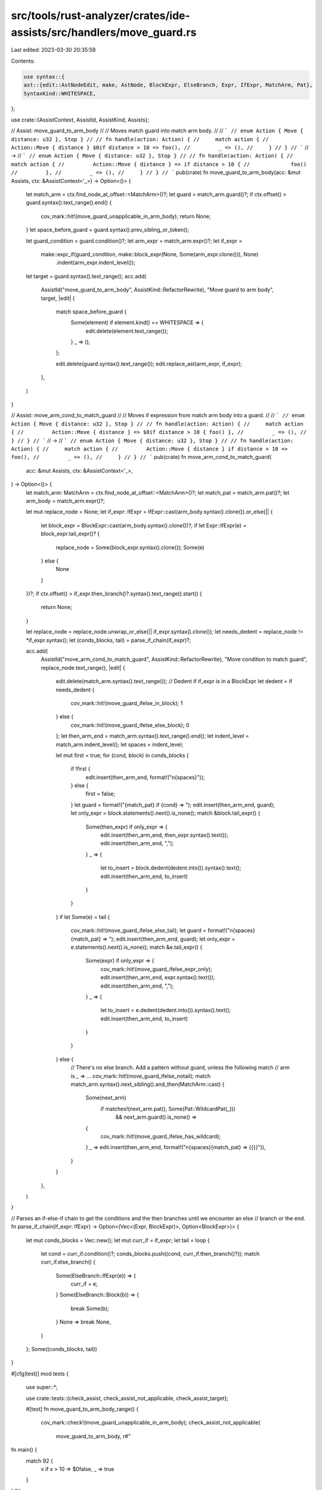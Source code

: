 src/tools/rust-analyzer/crates/ide-assists/src/handlers/move_guard.rs
=====================================================================

Last edited: 2023-03-30 20:35:59

Contents:

.. code-block:: rs

    use syntax::{
    ast::{edit::AstNodeEdit, make, AstNode, BlockExpr, ElseBranch, Expr, IfExpr, MatchArm, Pat},
    SyntaxKind::WHITESPACE,
};

use crate::{AssistContext, AssistId, AssistKind, Assists};

// Assist: move_guard_to_arm_body
//
// Moves match guard into match arm body.
//
// ```
// enum Action { Move { distance: u32 }, Stop }
//
// fn handle(action: Action) {
//     match action {
//         Action::Move { distance } $0if distance > 10 => foo(),
//         _ => (),
//     }
// }
// ```
// ->
// ```
// enum Action { Move { distance: u32 }, Stop }
//
// fn handle(action: Action) {
//     match action {
//         Action::Move { distance } => if distance > 10 {
//             foo()
//         },
//         _ => (),
//     }
// }
// ```
pub(crate) fn move_guard_to_arm_body(acc: &mut Assists, ctx: &AssistContext<'_>) -> Option<()> {
    let match_arm = ctx.find_node_at_offset::<MatchArm>()?;
    let guard = match_arm.guard()?;
    if ctx.offset() > guard.syntax().text_range().end() {
        cov_mark::hit!(move_guard_unapplicable_in_arm_body);
        return None;
    }
    let space_before_guard = guard.syntax().prev_sibling_or_token();

    let guard_condition = guard.condition()?;
    let arm_expr = match_arm.expr()?;
    let if_expr =
        make::expr_if(guard_condition, make::block_expr(None, Some(arm_expr.clone())), None)
            .indent(arm_expr.indent_level());

    let target = guard.syntax().text_range();
    acc.add(
        AssistId("move_guard_to_arm_body", AssistKind::RefactorRewrite),
        "Move guard to arm body",
        target,
        |edit| {
            match space_before_guard {
                Some(element) if element.kind() == WHITESPACE => {
                    edit.delete(element.text_range());
                }
                _ => (),
            };

            edit.delete(guard.syntax().text_range());
            edit.replace_ast(arm_expr, if_expr);
        },
    )
}

// Assist: move_arm_cond_to_match_guard
//
// Moves if expression from match arm body into a guard.
//
// ```
// enum Action { Move { distance: u32 }, Stop }
//
// fn handle(action: Action) {
//     match action {
//         Action::Move { distance } => $0if distance > 10 { foo() },
//         _ => (),
//     }
// }
// ```
// ->
// ```
// enum Action { Move { distance: u32 }, Stop }
//
// fn handle(action: Action) {
//     match action {
//         Action::Move { distance } if distance > 10 => foo(),
//         _ => (),
//     }
// }
// ```
pub(crate) fn move_arm_cond_to_match_guard(
    acc: &mut Assists,
    ctx: &AssistContext<'_>,
) -> Option<()> {
    let match_arm: MatchArm = ctx.find_node_at_offset::<MatchArm>()?;
    let match_pat = match_arm.pat()?;
    let arm_body = match_arm.expr()?;

    let mut replace_node = None;
    let if_expr: IfExpr = IfExpr::cast(arm_body.syntax().clone()).or_else(|| {
        let block_expr = BlockExpr::cast(arm_body.syntax().clone())?;
        if let Expr::IfExpr(e) = block_expr.tail_expr()? {
            replace_node = Some(block_expr.syntax().clone());
            Some(e)
        } else {
            None
        }
    })?;
    if ctx.offset() > if_expr.then_branch()?.syntax().text_range().start() {
        return None;
    }

    let replace_node = replace_node.unwrap_or_else(|| if_expr.syntax().clone());
    let needs_dedent = replace_node != *if_expr.syntax();
    let (conds_blocks, tail) = parse_if_chain(if_expr)?;

    acc.add(
        AssistId("move_arm_cond_to_match_guard", AssistKind::RefactorRewrite),
        "Move condition to match guard",
        replace_node.text_range(),
        |edit| {
            edit.delete(match_arm.syntax().text_range());
            // Dedent if if_expr is in a BlockExpr
            let dedent = if needs_dedent {
                cov_mark::hit!(move_guard_ifelse_in_block);
                1
            } else {
                cov_mark::hit!(move_guard_ifelse_else_block);
                0
            };
            let then_arm_end = match_arm.syntax().text_range().end();
            let indent_level = match_arm.indent_level();
            let spaces = indent_level;

            let mut first = true;
            for (cond, block) in conds_blocks {
                if !first {
                    edit.insert(then_arm_end, format!("\n{spaces}"));
                } else {
                    first = false;
                }
                let guard = format!("{match_pat} if {cond} => ");
                edit.insert(then_arm_end, guard);
                let only_expr = block.statements().next().is_none();
                match &block.tail_expr() {
                    Some(then_expr) if only_expr => {
                        edit.insert(then_arm_end, then_expr.syntax().text());
                        edit.insert(then_arm_end, ",");
                    }
                    _ => {
                        let to_insert = block.dedent(dedent.into()).syntax().text();
                        edit.insert(then_arm_end, to_insert)
                    }
                }
            }
            if let Some(e) = tail {
                cov_mark::hit!(move_guard_ifelse_else_tail);
                let guard = format!("\n{spaces}{match_pat} => ");
                edit.insert(then_arm_end, guard);
                let only_expr = e.statements().next().is_none();
                match &e.tail_expr() {
                    Some(expr) if only_expr => {
                        cov_mark::hit!(move_guard_ifelse_expr_only);
                        edit.insert(then_arm_end, expr.syntax().text());
                        edit.insert(then_arm_end, ",");
                    }
                    _ => {
                        let to_insert = e.dedent(dedent.into()).syntax().text();
                        edit.insert(then_arm_end, to_insert)
                    }
                }
            } else {
                // There's no else branch. Add a pattern without guard, unless the following match
                // arm is `_ => ...`
                cov_mark::hit!(move_guard_ifelse_notail);
                match match_arm.syntax().next_sibling().and_then(MatchArm::cast) {
                    Some(next_arm)
                        if matches!(next_arm.pat(), Some(Pat::WildcardPat(_)))
                            && next_arm.guard().is_none() =>
                    {
                        cov_mark::hit!(move_guard_ifelse_has_wildcard);
                    }
                    _ => edit.insert(then_arm_end, format!("\n{spaces}{match_pat} => {{}}")),
                }
            }
        },
    )
}

// Parses an if-else-if chain to get the conditions and the then branches until we encounter an else
// branch or the end.
fn parse_if_chain(if_expr: IfExpr) -> Option<(Vec<(Expr, BlockExpr)>, Option<BlockExpr>)> {
    let mut conds_blocks = Vec::new();
    let mut curr_if = if_expr;
    let tail = loop {
        let cond = curr_if.condition()?;
        conds_blocks.push((cond, curr_if.then_branch()?));
        match curr_if.else_branch() {
            Some(ElseBranch::IfExpr(e)) => {
                curr_if = e;
            }
            Some(ElseBranch::Block(b)) => {
                break Some(b);
            }
            None => break None,
        }
    };
    Some((conds_blocks, tail))
}

#[cfg(test)]
mod tests {
    use super::*;

    use crate::tests::{check_assist, check_assist_not_applicable, check_assist_target};

    #[test]
    fn move_guard_to_arm_body_range() {
        cov_mark::check!(move_guard_unapplicable_in_arm_body);
        check_assist_not_applicable(
            move_guard_to_arm_body,
            r#"
fn main() {
    match 92 {
        x if x > 10 => $0false,
        _ => true
    }
}
"#,
        );
    }
    #[test]
    fn move_guard_to_arm_body_target() {
        check_assist_target(
            move_guard_to_arm_body,
            r#"
fn main() {
    match 92 {
        x $0if x > 10 => false,
        _ => true
    }
}
"#,
            r#"if x > 10"#,
        );
    }

    #[test]
    fn move_guard_to_arm_body_works() {
        check_assist(
            move_guard_to_arm_body,
            r#"
fn main() {
    match 92 {
        x $0if x > 10 => false,
        _ => true
    }
}
"#,
            r#"
fn main() {
    match 92 {
        x => if x > 10 {
            false
        },
        _ => true
    }
}
"#,
        );
    }

    #[test]
    fn move_let_guard_to_arm_body_works() {
        check_assist(
            move_guard_to_arm_body,
            r#"
fn main() {
    match 92 {
        x $0if (let 1 = x) => false,
        _ => true
    }
}
"#,
            r#"
fn main() {
    match 92 {
        x => if (let 1 = x) {
            false
        },
        _ => true
    }
}
"#,
        );
    }

    #[test]
    fn move_guard_to_arm_body_works_complex_match() {
        check_assist(
            move_guard_to_arm_body,
            r#"
fn main() {
    match 92 {
        $0x @ 4 | x @ 5    if x > 5 => true,
        _ => false
    }
}
"#,
            r#"
fn main() {
    match 92 {
        x @ 4 | x @ 5 => if x > 5 {
            true
        },
        _ => false
    }
}
"#,
        );
    }

    #[test]
    fn move_arm_cond_to_match_guard_works() {
        check_assist(
            move_arm_cond_to_match_guard,
            r#"
fn main() {
    match 92 {
        x => if x > 10$0 { false },
        _ => true
    }
}
"#,
            r#"
fn main() {
    match 92 {
        x if x > 10 => false,
        _ => true
    }
}
"#,
        );
    }

    #[test]
    fn move_arm_cond_in_block_to_match_guard_works() {
        cov_mark::check!(move_guard_ifelse_has_wildcard);
        check_assist(
            move_arm_cond_to_match_guard,
            r#"
fn main() {
    match 92 {
        x => {
            $0if x > 10 {
                false
            }
        },
        _ => true
    }
}
"#,
            r#"
fn main() {
    match 92 {
        x if x > 10 => false,
        _ => true
    }
}
"#,
        );
    }

    #[test]
    fn move_arm_cond_in_block_to_match_guard_no_wildcard_works() {
        cov_mark::check_count!(move_guard_ifelse_has_wildcard, 0);
        check_assist(
            move_arm_cond_to_match_guard,
            r#"
fn main() {
    match 92 {
        x => {
            $0if x > 10 {
                false
            }
        }
    }
}
"#,
            r#"
fn main() {
    match 92 {
        x if x > 10 => false,
        x => {}
    }
}
"#,
        );
    }

    #[test]
    fn move_arm_cond_in_block_to_match_guard_wildcard_guard_works() {
        cov_mark::check_count!(move_guard_ifelse_has_wildcard, 0);
        check_assist(
            move_arm_cond_to_match_guard,
            r#"
fn main() {
    match 92 {
        x => {
            $0if x > 10 {
                false
            }
        }
        _ if x > 10 => true,
    }
}
"#,
            r#"
fn main() {
    match 92 {
        x if x > 10 => false,
        x => {}
        _ if x > 10 => true,
    }
}
"#,
        );
    }

    #[test]
    fn move_arm_cond_in_block_to_match_guard_add_comma_works() {
        check_assist(
            move_arm_cond_to_match_guard,
            r#"
fn main() {
    match 92 {
        x => {
            $0if x > 10 {
                false
            }
        }
        _ => true
    }
}
"#,
            r#"
fn main() {
    match 92 {
        x if x > 10 => false,
        _ => true
    }
}
"#,
        );
    }

    #[test]
    fn move_arm_cond_to_match_guard_if_let_works() {
        check_assist(
            move_arm_cond_to_match_guard,
            r#"
fn main() {
    match 92 {
        x => if let 62 = x $0&& true { false },
        _ => true
    }
}
"#,
            r#"
fn main() {
    match 92 {
        x if let 62 = x && true => false,
        _ => true
    }
}
"#,
        );
    }

    #[test]
    fn move_arm_cond_to_match_guard_if_empty_body_works() {
        check_assist(
            move_arm_cond_to_match_guard,
            r#"
fn main() {
    match 92 {
        x => if x $0> 10 {  },
        _ => true
    }
}
"#,
            r#"
fn main() {
    match 92 {
        x if x > 10 => {  }
        _ => true
    }
}
"#,
        );
    }

    #[test]
    fn move_arm_cond_to_match_guard_if_multiline_body_works() {
        check_assist(
            move_arm_cond_to_match_guard,
            r#"
fn main() {
    match 92 {
        x => if$0 x > 10 {
            92;
            false
        },
        _ => true
    }
}
"#,
            r#"
fn main() {
    match 92 {
        x if x > 10 => {
            92;
            false
        }
        _ => true
    }
}
"#,
        );
    }

    #[test]
    fn move_arm_cond_in_block_to_match_guard_if_multiline_body_works() {
        check_assist(
            move_arm_cond_to_match_guard,
            r#"
fn main() {
    match 92 {
        x => {
            if x > $010 {
                92;
                false
            }
        }
        _ => true
    }
}
"#,
            r#"
fn main() {
    match 92 {
        x if x > 10 => {
            92;
            false
        }
        _ => true
    }
}
"#,
        )
    }

    #[test]
    fn move_arm_cond_to_match_guard_with_else_works() {
        check_assist(
            move_arm_cond_to_match_guard,
            r#"
fn main() {
    match 92 {
        x => if x > $010 {
            false
        } else {
            true
        }
        _ => true,
    }
}
"#,
            r#"
fn main() {
    match 92 {
        x if x > 10 => false,
        x => true,
        _ => true,
    }
}
"#,
        )
    }

    #[test]
    fn move_arm_cond_to_match_guard_with_else_block_works() {
        cov_mark::check!(move_guard_ifelse_expr_only);
        check_assist(
            move_arm_cond_to_match_guard,
            r#"
fn main() {
    match 92 {
        x => {
            if x $0> 10 {
                false
            } else {
                true
            }
        }
        _ => true
    }
}
"#,
            r#"
fn main() {
    match 92 {
        x if x > 10 => false,
        x => true,
        _ => true
    }
}
"#,
        )
    }

    #[test]
    fn move_arm_cond_to_match_guard_else_if_empty_body_works() {
        check_assist(
            move_arm_cond_to_match_guard,
            r#"
fn main() {
    match 92 {
        x => if x > $010 {  } else { },
        _ => true
    }
}
"#,
            r#"
fn main() {
    match 92 {
        x if x > 10 => {  }
        x => { }
        _ => true
    }
}
"#,
        );
    }

    #[test]
    fn move_arm_cond_to_match_guard_with_else_multiline_works() {
        check_assist(
            move_arm_cond_to_match_guard,
            r#"
fn main() {
    match 92 {
        x => if$0 x > 10 {
            92;
            false
        } else {
            true
        }
        _ => true
    }
}
"#,
            r#"
fn main() {
    match 92 {
        x if x > 10 => {
            92;
            false
        }
        x => true,
        _ => true
    }
}
"#,
        )
    }

    #[test]
    fn move_arm_cond_to_match_guard_with_else_multiline_else_works() {
        cov_mark::check!(move_guard_ifelse_else_block);
        check_assist(
            move_arm_cond_to_match_guard,
            r#"
fn main() {
    match 92 {
        x => if x $0> 10 {
            false
        } else {
            42;
            true
        }
        _ => true
    }
}
"#,
            r#"
fn main() {
    match 92 {
        x if x > 10 => false,
        x => {
            42;
            true
        }
        _ => true
    }
}
"#,
        )
    }

    #[test]
    fn move_arm_cond_to_match_guard_with_else_multiline_else_block_works() {
        cov_mark::check!(move_guard_ifelse_in_block);
        check_assist(
            move_arm_cond_to_match_guard,
            r#"
fn main() {
    match 92 {
        x => {
            if x > $010 {
                false
            } else {
                42;
                true
            }
        }
        _ => true
    }
}
"#,
            r#"
fn main() {
    match 92 {
        x if x > 10 => false,
        x => {
            42;
            true
        }
        _ => true
    }
}
"#,
        )
    }

    #[test]
    fn move_arm_cond_to_match_guard_with_else_last_arm_works() {
        check_assist(
            move_arm_cond_to_match_guard,
            r#"
fn main() {
    match 92 {
        3 => true,
        x => {
            if x > $010 {
                false
            } else {
                92;
                true
            }
        }
    }
}
"#,
            r#"
fn main() {
    match 92 {
        3 => true,
        x if x > 10 => false,
        x => {
            92;
            true
        }
    }
}
"#,
        )
    }

    #[test]
    fn move_arm_cond_to_match_guard_with_else_comma_works() {
        check_assist(
            move_arm_cond_to_match_guard,
            r#"
fn main() {
    match 92 {
        3 => true,
        x => if x > $010 {
            false
        } else {
            92;
            true
        },
    }
}
"#,
            r#"
fn main() {
    match 92 {
        3 => true,
        x if x > 10 => false,
        x => {
            92;
            true
        }
    }
}
"#,
        )
    }

    #[test]
    fn move_arm_cond_to_match_guard_elseif() {
        check_assist(
            move_arm_cond_to_match_guard,
            r#"
fn main() {
    match 92 {
        3 => true,
        x => if x $0> 10 {
            false
        } else if x > 5 {
            true
        } else if x > 4 {
            false
        } else {
            true
        },
    }
}
"#,
            r#"
fn main() {
    match 92 {
        3 => true,
        x if x > 10 => false,
        x if x > 5 => true,
        x if x > 4 => false,
        x => true,
    }
}
"#,
        )
    }

    #[test]
    fn move_arm_cond_to_match_guard_elseif_in_block() {
        cov_mark::check!(move_guard_ifelse_in_block);
        check_assist(
            move_arm_cond_to_match_guard,
            r#"
fn main() {
    match 92 {
        3 => true,
        x => {
            if x > $010 {
                false
            } else if x > 5 {
                true
            } else if x > 4 {
                false
            } else {
                true
            }
        }
    }
}
"#,
            r#"
fn main() {
    match 92 {
        3 => true,
        x if x > 10 => false,
        x if x > 5 => true,
        x if x > 4 => false,
        x => true,
    }
}
"#,
        )
    }

    #[test]
    fn move_arm_cond_to_match_guard_elseif_chain() {
        cov_mark::check!(move_guard_ifelse_else_tail);
        check_assist(
            move_arm_cond_to_match_guard,
            r#"
fn main() {
    match 92 {
        3 => 0,
        x => if x $0> 10 {
            1
        } else if x > 5 {
            2
        } else if x > 3 {
            42;
            3
        } else {
            4
        },
    }
}
"#,
            r#"
fn main() {
    match 92 {
        3 => 0,
        x if x > 10 => 1,
        x if x > 5 => 2,
        x if x > 3 => {
            42;
            3
        }
        x => 4,
    }
}
"#,
        )
    }

    #[test]
    fn move_arm_cond_to_match_guard_elseif_iflet() {
        check_assist(
            move_arm_cond_to_match_guard,
            r#"
fn main() {
    match 92 {
        3 => 0,
        x => if x $0> 10 {
            1
        } else if x > 5 {
            2
        } else if let 4 = 4 {
            42;
            3
        } else {
            4
        },
    }
}"#,
            r#"
fn main() {
    match 92 {
        3 => 0,
        x if x > 10 => 1,
        x if x > 5 => 2,
        x if let 4 = 4 => {
            42;
            3
        }
        x => 4,
    }
}"#,
        );
    }

    #[test]
    fn move_arm_cond_to_match_guard_elseif_notail() {
        cov_mark::check!(move_guard_ifelse_notail);
        check_assist(
            move_arm_cond_to_match_guard,
            r#"
fn main() {
    match 92 {
        3 => 0,
        x => if x > $010 {
            1
        } else if x > 5 {
            2
        } else if x > 4 {
            42;
            3
        },
    }
}
"#,
            r#"
fn main() {
    match 92 {
        3 => 0,
        x if x > 10 => 1,
        x if x > 5 => 2,
        x if x > 4 => {
            42;
            3
        }
        x => {}
    }
}
"#,
        )
    }
}


